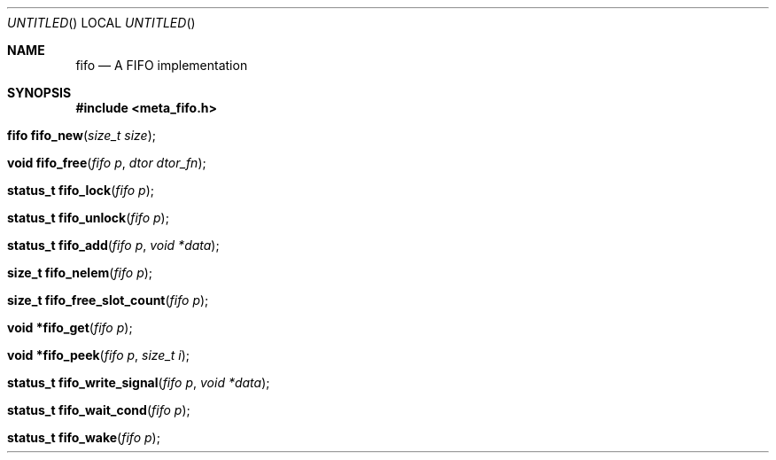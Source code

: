 .Dd Jan 30, 2016
.Os POSIX
.Dt FIFO
.Th fifo 3
.Sh NAME
.Nm fifo
.Nd A FIFO implementation
.Sh SYNOPSIS
.Fd #include <meta_fifo.h>
.Fo "fifo fifo_new"
.Fa "size_t size"
.Fc
.Fo "void fifo_free"
.Fa "fifo p"
.Fa "dtor dtor_fn"
.Fc
.Fo "status_t fifo_lock"
.Fa "fifo p"
.Fc
.Fo "status_t fifo_unlock"
.Fa "fifo p"
.Fc
.Fo "status_t fifo_add"
.Fa "fifo p"
.Fa "void *data"
.Fc
.Fo "size_t fifo_nelem"
.Fa "fifo p"
.Fc
.Fo "size_t fifo_free_slot_count"
.Fa "fifo p"
.Fc
.Fo "void *fifo_get"
.Fa "fifo p"
.Fc
.Fo "void *fifo_peek"
.Fa "fifo p"
.Fa "size_t i"
.Fc
.Fo "status_t fifo_write_signal"
.Fa "fifo p"
.Fa "void *data"
.Fc
.Fo "status_t fifo_wait_cond"
.Fa "fifo p"
.Fc
.Fo "status_t fifo_wake"
.Fa "fifo p"
.Fc
.Fo "status_t fifo_signal"
.Fa "fifo p"

.Sh DESCRIPTION
The fifo ADT implements a tradidional First In, First Out queue.
Using a fifo follows the same pattern as all other ADTs, create it,
use it, and then free it.
.Pp
Any type of data stored in the FIFO, as long as one can convert it
to and from a void* pointer.
.Pp
The FIFO is designed to be thread safe and to be used in combination
with POSIX condition variables. More correctly, the FIFO uses such
variables internally to let consumers of thread data wait for events,
typically new entries in the queue.
.Pp
.Sh SEE ALSO
.Xr wlock pthread_cond_wait
.Xr fifo_new fifo_free fifo_lock fifo_unlock fifo_add fifo_nelem
.Xr fifo_free_slot_count fifo_get fifo_peek
.Xr fifo_write_signal fifo_wait_cond fifo_wake fifo_signal
.Sh AUTHOR
.An B. Augestad, bjorn.augestad@gmail.com


